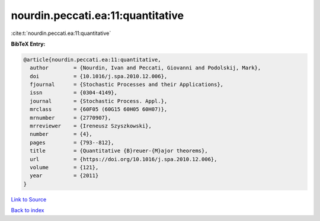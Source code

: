 nourdin.peccati.ea:11:quantitative
==================================

:cite:t:`nourdin.peccati.ea:11:quantitative`

**BibTeX Entry:**

.. code-block:: bibtex

   @article{nourdin.peccati.ea:11:quantitative,
     author        = {Nourdin, Ivan and Peccati, Giovanni and Podolskij, Mark},
     doi           = {10.1016/j.spa.2010.12.006},
     fjournal      = {Stochastic Processes and their Applications},
     issn          = {0304-4149},
     journal       = {Stochastic Process. Appl.},
     mrclass       = {60F05 (60G15 60H05 60H07)},
     mrnumber      = {2770907},
     mrreviewer    = {Ireneusz Szyszkowski},
     number        = {4},
     pages         = {793--812},
     title         = {Quantitative {B}reuer-{M}ajor theorems},
     url           = {https://doi.org/10.1016/j.spa.2010.12.006},
     volume        = {121},
     year          = {2011}
   }

`Link to Source <https://doi.org/10.1016/j.spa.2010.12.006},>`_


`Back to index <../By-Cite-Keys.html>`_
